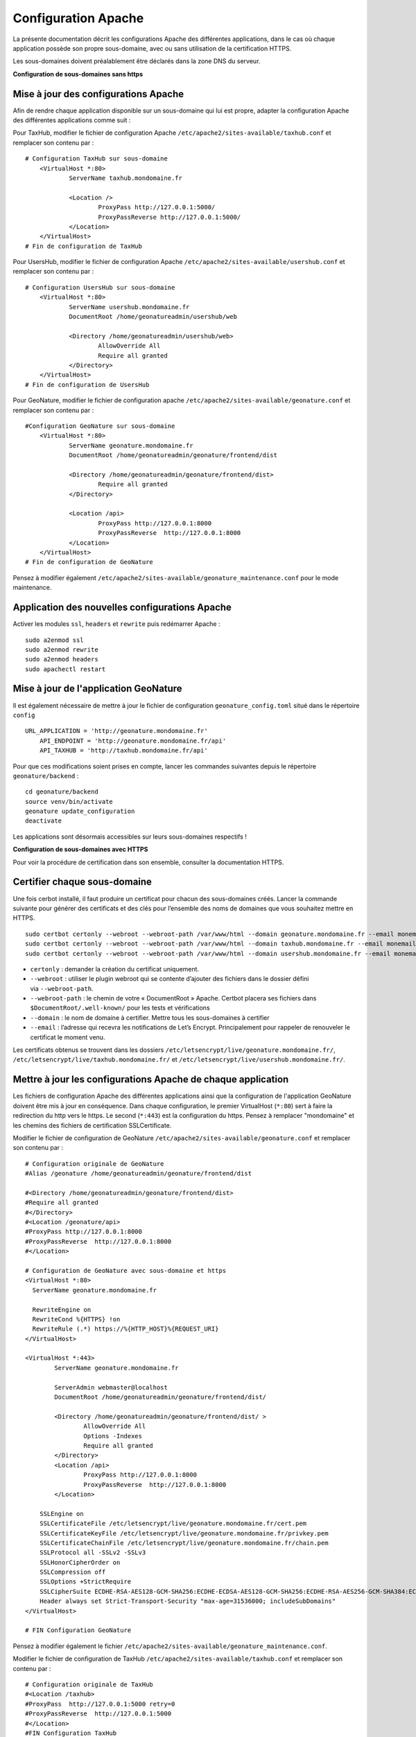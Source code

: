 Configuration Apache
====================

La présente documentation décrit les configurations Apache des différentes applications, dans le cas où chaque application possède son propre sous-domaine, avec ou sans utilisation de la certification HTTPS. 

Les sous-domaines doivent préalablement être déclarés dans la zone DNS du serveur.


**Configuration de sous-domaines sans https**

Mise à jour des configurations Apache
-------------------------------------

Afin de rendre chaque application disponible sur un sous-domaine qui lui est propre, adapter la configuration Apache des différentes applications comme suit :

Pour TaxHub, modifier le fichier de configuration Apache ``/etc/apache2/sites-available/taxhub.conf`` et remplacer son contenu par :

:: 
	
    # Configuration TaxHub sur sous-domaine
	<VirtualHost *:80>
		ServerName taxhub.mondomaine.fr

		<Location />
			ProxyPass http://127.0.0.1:5000/
			ProxyPassReverse http://127.0.0.1:5000/
		</Location>
	</VirtualHost>
    # Fin de configuration de TaxHub


Pour UsersHub, modifier le fichier de configuration Apache ``/etc/apache2/sites-available/usershub.conf`` et remplacer son contenu par :

::
	
    # Configuration UsersHub sur sous-domaine
	<VirtualHost *:80>
		ServerName usershub.mondomaine.fr
		DocumentRoot /home/geonatureadmin/usershub/web

		<Directory /home/geonatureadmin/usershub/web>
			AllowOverride All
			Require all granted
		</Directory>
	</VirtualHost>
    # Fin de configuration de UsersHub


Pour GeoNature, modifier le fichier de configuration apache ``/etc/apache2/sites-available/geonature.conf`` et remplacer son contenu par : 

::
	
    #Configuration GeoNature sur sous-domaine
	<VirtualHost *:80>
		ServerName geonature.mondomaine.fr
		DocumentRoot /home/geonatureadmin/geonature/frontend/dist

		<Directory /home/geonatureadmin/geonature/frontend/dist>
			Require all granted
		</Directory>
	
		<Location /api>
			ProxyPass http://127.0.0.1:8000
			ProxyPassReverse  http://127.0.0.1:8000
		</Location>
	</VirtualHost>
    # Fin de configuration de GeoNature


Pensez à modifier également ``/etc/apache2/sites-available/geonature_maintenance.conf`` pour le mode maintenance.


Application des nouvelles configurations Apache
-----------------------------------------------

Activer les modules ``ssl``, ``headers`` et ``rewrite`` puis redémarrer Apache :

::

    sudo a2enmod ssl
    sudo a2enmod rewrite
    sudo a2enmod headers
    sudo apachectl restart


Mise à jour de l'application GeoNature
--------------------------------------

Il est également nécessaire de mettre à jour le fichier de configuration ``geonature_config.toml`` situé dans le répertoire ``config``

:: 
	
    URL_APPLICATION = 'http://geonature.mondomaine.fr'
	API_ENDPOINT = 'http://geonature.mondomaine.fr/api'
	API_TAXHUB = 'http://taxhub.mondomaine.fr/api'


Pour que ces modifications soient prises en compte, lancer les commandes suivantes depuis le répertoire ``geonature/backend`` :

::
	
    cd geonature/backend
    source venv/bin/activate
    geonature update_configuration
    deactivate


Les applications sont désormais accessibles sur leurs sous-domaines respectifs !


**Configuration de sous-domaines avec HTTPS**


Pour voir la procédure de certification dans son ensemble, consulter la documentation HTTPS. 


Certifier chaque sous-domaine
-----------------------------

Une fois cerbot installé, il faut produire un certificat pour chacun des sous-domaines créés. Lancer la commande suivante pour générer des certificats et des clés pour l’ensemble des noms de domaines que vous souhaitez mettre en HTTPS.

::
  
    sudo certbot certonly --webroot --webroot-path /var/www/html --domain geonature.mondomaine.fr --email monemail@domaine.fr
    sudo certbot certonly --webroot --webroot-path /var/www/html --domain taxhub.mondomaine.fr --email monemail@domaine.fr
    sudo certbot certonly --webroot --webroot-path /var/www/html --domain usershub.mondomaine.fr --email monemail@domaine.fr


- ``certonly`` : demander la création du certificat uniquement.
- ``--webroot`` : utiliser le plugin webroot qui se contente d’ajouter des fichiers dans le dossier défini via ``--webroot-path``.
- ``--webroot-path`` : le chemin de votre « DocumentRoot » Apache. Certbot placera ses fichiers dans ``$DocumentRoot/.well-known/`` pour les tests et vérifications
- ``--domain`` : le nom de domaine à certifier. Mettre tous les sous-domaines à certifier
- ``--email`` : l’adresse qui recevra les notifications de Let’s Encrypt. Principalement pour rappeler de renouveler le certificat le moment venu.


Les certificats obtenus se trouvent dans les dossiers ``/etc/letsencrypt/live/geonature.mondomaine.fr/``, ``/etc/letsencrypt/live/taxhub.mondomaine.fr/`` et ``/etc/letsencrypt/live/usershub.mondomaine.fr/``.


Mettre à jour les configurations Apache de chaque application
-------------------------------------------------------------

Les fichiers de configuration Apache des différentes applications ainsi que la configuration de l'application GeoNature doivent être mis à jour en conséquence. Dans chaque configuration, le premier VirtualHost (``*:80``) sert à faire la redirection du http vers le https. Le second (``*:443``) est la configuration du https. Pensez à remplacer "mondomaine" et les chemins des fichiers de certification SSLCertificate.  


Modifier le fichier de configuration de GeoNature ``/etc/apache2/sites-available/geonature.conf`` et remplacer son contenu par :

:: 

	# Configuration originale de GeoNature
	#Alias /geonature /home/geonatureadmin/geonature/frontend/dist

	#<Directory /home/geonatureadmin/geonature/frontend/dist>
	#Require all granted
	#</Directory>
	#<Location /geonature/api>
	#ProxyPass http://127.0.0.1:8000
	#ProxyPassReverse  http://127.0.0.1:8000
	#</Location>

	# Configuration de GeoNature avec sous-domaine et https
	<VirtualHost *:80>
	  ServerName geonature.mondomaine.fr

	  RewriteEngine on
	  RewriteCond %{HTTPS} !on
	  RewriteRule (.*) https://%{HTTP_HOST}%{REQUEST_URI}
	</VirtualHost>

	<VirtualHost *:443>
	        ServerName geonature.mondomaine.fr

	        ServerAdmin webmaster@localhost
	        DocumentRoot /home/geonatureadmin/geonature/frontend/dist/

	        <Directory /home/geonatureadmin/geonature/frontend/dist/ >
	                AllowOverride All
	                Options -Indexes
	                Require all granted
	        </Directory>
		<Location /api>
			ProxyPass http://127.0.0.1:8000
			ProxyPassReverse  http://127.0.0.1:8000
		</Location>

	    SSLEngine on
	    SSLCertificateFile /etc/letsencrypt/live/geonature.mondomaine.fr/cert.pem
	    SSLCertificateKeyFile /etc/letsencrypt/live/geonature.mondomaine.fr/privkey.pem
	    SSLCertificateChainFile /etc/letsencrypt/live/geonature.mondomaine.fr/chain.pem
	    SSLProtocol all -SSLv2 -SSLv3
	    SSLHonorCipherOrder on
	    SSLCompression off
	    SSLOptions +StrictRequire
	    SSLCipherSuite ECDHE-RSA-AES128-GCM-SHA256:ECDHE-ECDSA-AES128-GCM-SHA256:ECDHE-RSA-AES256-GCM-SHA384:ECDHE-ECDSA-AES256-GCM-SHA384:DHE-RSA-AES128-GCM-SHA256:DHE-DSS-AES128-GCM-SHA256:kEDH+AESGCM:ECDHE-RSA-AES128-SHA256:ECDHE-ECDSA-AES128-SHA256:ECDHE-RSA-AES128-SHA:ECDHE-ECDSA-AES128-SHA:ECDHE-RSA-AES256-SHA384:ECDHE-ECDSA-AES256-SHA384:ECDHE-RSA-AES256-SHA:ECDHE-ECDSA-AES256-SHA:DHE-RSA-AES128-SHA256:DHE-RSA-AES128-SHA:DHE-DSS-AES128-SHA256:DHE-RSA-AES256-SHA256:DHE-DSS-AES256-SHA:DHE-RSA-AES256-SHA:AES128-GCM-SHA256:AES256-GCM-SHA384:AES128-SHA256:AES256-SHA256:AES128-SHA:AES256-SHA:AES:CAMELLIA:DES-CBC3-SHA:!aNULL:!eNULL:!EXPORT:!DES:!RC4:!MD5:!PSK:!aECDH:!EDH-DSS-DES-CBC3-SHA:!EDH-RSA-DES-CBC3-SHA:!KRB5-DES-CBC3-SHA
	    Header always set Strict-Transport-Security "max-age=31536000; includeSubDomains"
	</VirtualHost>

	# FIN Configuration GeoNature

Pensez à modifier également le fichier ``/etc/apache2/sites-available/geonature_maintenance.conf``.


Modifier le fichier de configuration de TaxHub ``/etc/apache2/sites-available/taxhub.conf`` et remplacer son contenu par :

:: 

	# Configuration originale de TaxHub
	#<Location /taxhub>
	#ProxyPass  http://127.0.0.1:5000 retry=0
	#ProxyPassReverse  http://127.0.0.1:5000
	#</Location>
	#FIN Configuration TaxHub


	# Configuration de TaxHub avec sous-domaine et https
	<VirtualHost *:80>
	  ServerName taxhub.mondomaine.fr

	  RewriteEngine on
	  RewriteCond %{HTTPS} !on
	  RewriteRule (.*) https://%{HTTP_HOST}%{REQUEST_URI}
	</VirtualHost>

	<VirtualHost *:443>
	        ServerName taxhub.mondomaine.fr

		<Location />
			ProxyPass http://127.0.0.1:5000/
			ProxyPassReverse http://127.0.0.1:5000/
		</Location>

	    SSLEngine on
	    SSLCertificateFile /etc/letsencrypt/live/taxhub.mondomaine.fr/cert.pem
	    SSLCertificateKeyFile /etc/letsencrypt/live/taxhub.mondomaine.fr/privkey.pem
	    SSLCertificateChainFile /etc/letsencrypt/live/taxhub.mondomaine.fr/chain.pem
	    SSLProtocol all -SSLv2 -SSLv3
	    SSLHonorCipherOrder on
	    SSLCompression off
	    SSLOptions +StrictRequire
	    SSLCipherSuite ECDHE-RSA-AES128-GCM-SHA256:ECDHE-ECDSA-AES128-GCM-SHA256:ECDHE-RSA-AES256-GCM-SHA384:ECDHE-ECDSA-AES256-GCM$
	    Header always set Strict-Transport-Security "max-age=31536000; includeSubDomains"
	</VirtualHost>

	#FIN Configuration TaxHub


Modifier le fichier de configuration de UsersHub ``/etc/apache2/sites-available/usershub.conf`` et remplacer son contenu par :

::
	
    #Configuration originale de UsersHub
	#Alias /usershub /home/geonatureadmin/usershub/web
	#<Directory /home/geonatureadmin/usershub/web>
	#Require all granted
	#</Directory>

	# Configuration UsersHub avec sous-domaine et https

	<VirtualHost *:80>
	  ServerName usershub.mondomaine.fr

	  RewriteEngine on
	  RewriteCond %{HTTPS} !on
	  RewriteRule (.*) https://%{HTTP_HOST}%{REQUEST_URI}
	</VirtualHost>

	<VirtualHost *:443>
	        ServerName usershub.mondomaine.fr

	        DocumentRoot /home/geonatureadmin/usershub/web/

	        <Directory /home/geonatureadmin/usershub/web/ >
	                AllowOverride All
	                Options -Indexes
					Require all granted
	        </Directory>

	    SSLEngine on
	    SSLCertificateFile /etc/letsencrypt/live/usershub.mondomaine.fr/cert.pem
	    SSLCertificateKeyFile /etc/letsencrypt/live/usershub.mondomaine.fr/privkey.pem
	    SSLCertificateChainFile /etc/letsencrypt/live/usershub.mondomaine.fr/chain.pem
	    SSLProtocol all -SSLv2 -SSLv3
	    SSLHonorCipherOrder on
	    SSLCompression off
	    SSLOptions +StrictRequire
	    SSLCipherSuite ECDHE-RSA-AES128-GCM-SHA256:ECDHE-ECDSA-AES128-GCM-SHA256:ECDHE-RSA-AES256-GCM-SHA384:ECDHE-ECDSA-AES256-GCM-SHA384:DHE-RSA-AES128-GCM-SHA256:DHE-DSS-AES128-GCM-SHA256:kEDH+AESGCM:ECDHE-RSA-AES128-SHA256:ECDHE-ECDSA-AES128-SHA256:ECDHE-RSA-AES128-SHA:ECDHE-ECDSA-AES128-SHA:ECDHE-RSA-AES256-SHA384:ECDHE-ECDSA-AES256-SHA384:ECDHE-RSA-AES256-SHA:ECDHE-ECDSA-AES256-SHA:DHE-RSA-AES128-SHA256:DHE-RSA-AES128-SHA:DHE-DSS-AES128-SHA256:DHE-RSA-AES256-SHA256:DHE-DSS-AES256-SHA:DHE-RSA-AES256-SHA:AES128-GCM-SHA256:AES256-GCM-SHA384:AES128-SHA256:AES256-SHA256:AES128-SHA:AES256-SHA:AES:CAMELLIA:DES-CBC3-SHA:!aNULL:!eNULL:!EXPORT:!DES:!RC4:!MD5:!PSK:!aECDH:!EDH-DSS-DES-CBC3-SHA:!EDH-RSA-DES-CBC3-SHA:!KRB5-DES-CBC3-SHA
	    Header always set Strict-Transport-Security "max-age=31536000; includeSubDomains"

	</VirtualHost>
	#FIN configuration UsersHub


Prise en compte des nouvelles configurations Apache
---------------------------------------------------

Activer les modules ``ssl``, ``headers`` et ``rewrite`` puis redémarrer Apache :

::

    sudo a2enmod ssl
    sudo a2enmod rewrite
    sudo a2enmod headers
    sudo apachectl restart

La configuration de l'application GeoNature doit également être mise à jour.


Configuration de l'application GeoNature
----------------------------------------

Il est nécessaire de mettre à jour le fichier de configuration geonature_config.toml situé dans le répertoire ``geonature/config`` :

:: 
	
    cd geonature/config
    nano geonature_config.toml


Modifier les éléments suivants : 

:: 
	
    URL_APPLICATION = 'https://geonature.mondomaine.fr'
    API_ENDPOINT = 'https://geonature.mondomaine.fr/api'
    API_TAXHUB = 'https://taxhub.mondomaine.fr/api'


Pour que ces modifications soient prises en compte, lancer les commandes suivantes depuis le répertoire ``geonature/backend`` :

::
	
    cd geonature/backend
    source venv/bin/activate
    geonature update_configuration
    deactivate

Les applications sont désormais accessibles sur leurs sous-domaines respectifs, tous certifiés https ! (Il peut être nécessaire de vider le cache du navigateur).
